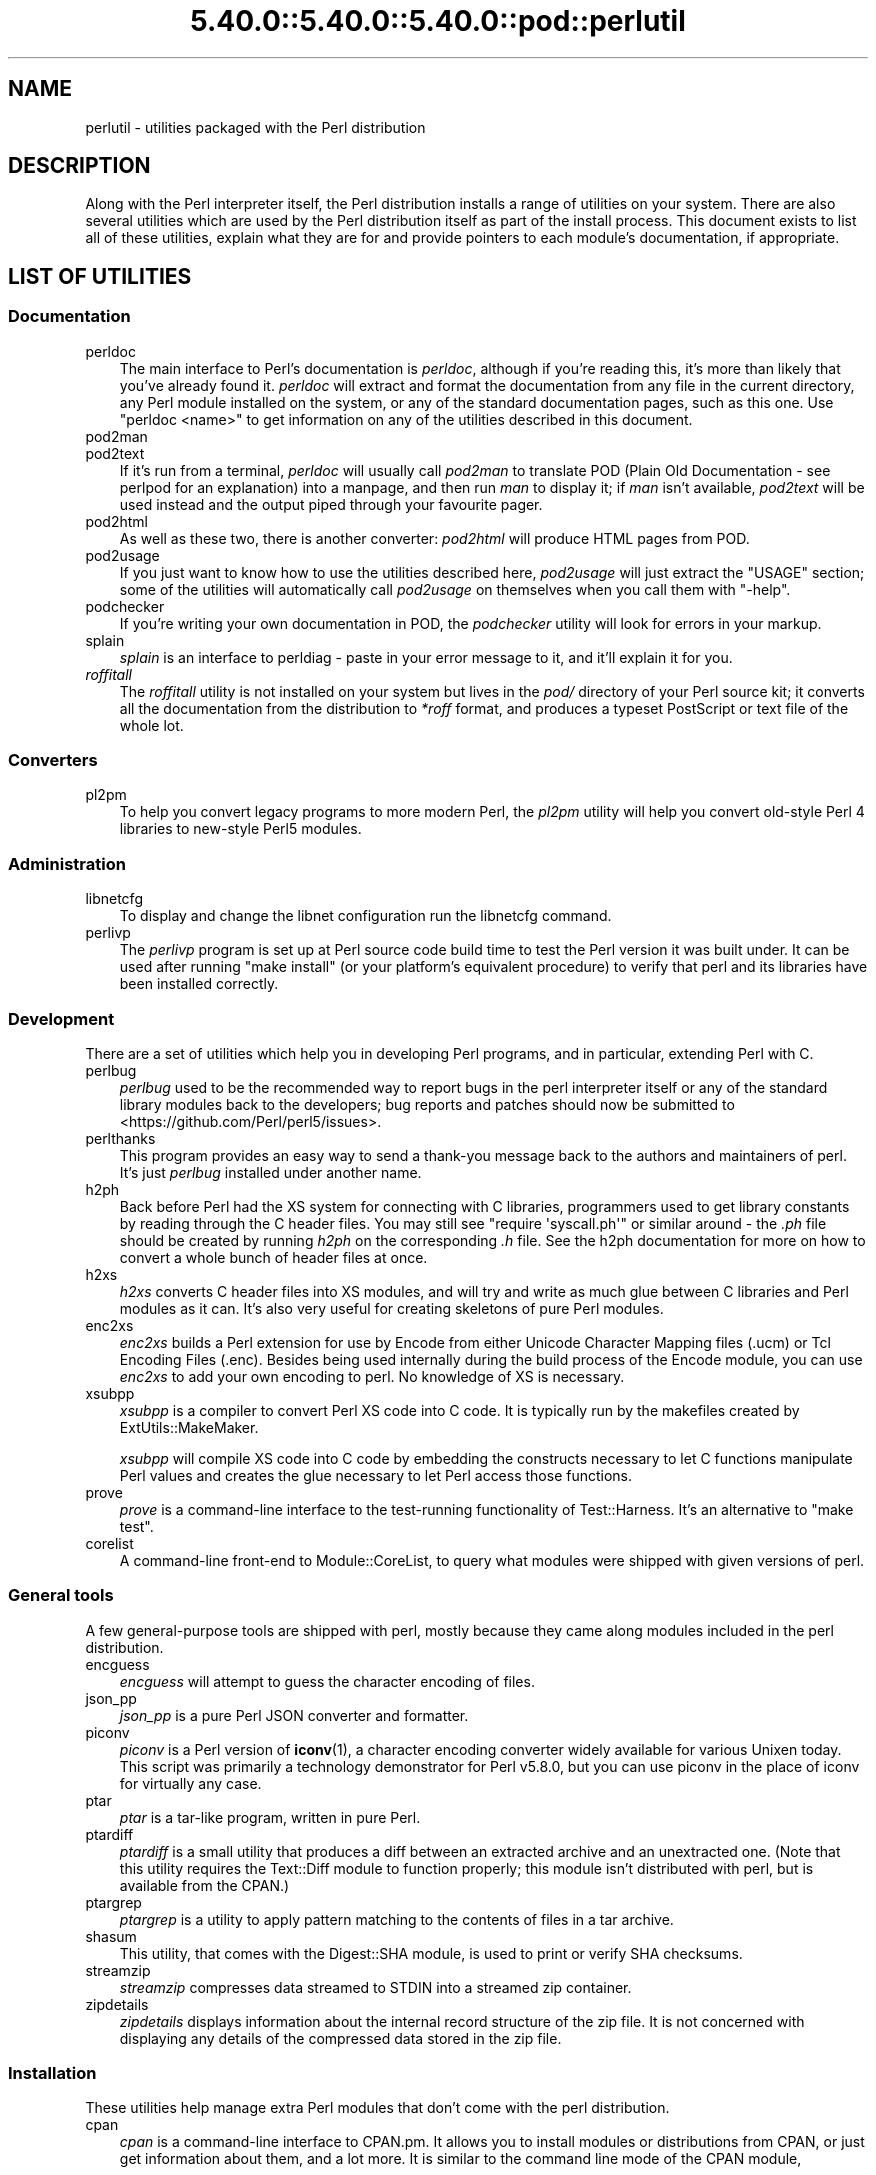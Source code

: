 .\" Automatically generated by Pod::Man 5.0102 (Pod::Simple 3.45)
.\"
.\" Standard preamble:
.\" ========================================================================
.de Sp \" Vertical space (when we can't use .PP)
.if t .sp .5v
.if n .sp
..
.de Vb \" Begin verbatim text
.ft CW
.nf
.ne \\$1
..
.de Ve \" End verbatim text
.ft R
.fi
..
.\" \*(C` and \*(C' are quotes in nroff, nothing in troff, for use with C<>.
.ie n \{\
.    ds C` ""
.    ds C' ""
'br\}
.el\{\
.    ds C`
.    ds C'
'br\}
.\"
.\" Escape single quotes in literal strings from groff's Unicode transform.
.ie \n(.g .ds Aq \(aq
.el       .ds Aq '
.\"
.\" If the F register is >0, we'll generate index entries on stderr for
.\" titles (.TH), headers (.SH), subsections (.SS), items (.Ip), and index
.\" entries marked with X<> in POD.  Of course, you'll have to process the
.\" output yourself in some meaningful fashion.
.\"
.\" Avoid warning from groff about undefined register 'F'.
.de IX
..
.nr rF 0
.if \n(.g .if rF .nr rF 1
.if (\n(rF:(\n(.g==0)) \{\
.    if \nF \{\
.        de IX
.        tm Index:\\$1\t\\n%\t"\\$2"
..
.        if !\nF==2 \{\
.            nr % 0
.            nr F 2
.        \}
.    \}
.\}
.rr rF
.\" ========================================================================
.\"
.IX Title "5.40.0::5.40.0::5.40.0::pod::perlutil 3"
.TH 5.40.0::5.40.0::5.40.0::pod::perlutil 3 2024-12-13 "perl v5.40.0" "Perl Programmers Reference Guide"
.\" For nroff, turn off justification.  Always turn off hyphenation; it makes
.\" way too many mistakes in technical documents.
.if n .ad l
.nh
.SH NAME
perlutil \- utilities packaged with the Perl distribution
.SH DESCRIPTION
.IX Header "DESCRIPTION"
Along with the Perl interpreter itself, the Perl distribution installs a
range of utilities on your system. There are also several utilities
which are used by the Perl distribution itself as part of the install
process. This document exists to list all of these utilities, explain
what they are for and provide pointers to each module's documentation,
if appropriate.
.SH "LIST OF UTILITIES"
.IX Header "LIST OF UTILITIES"
.SS Documentation
.IX Subsection "Documentation"
.IP perldoc 3
.IX Item "perldoc"
The main interface to Perl's documentation is \fIperldoc\fR, although
if you're reading this, it's more than likely that you've already found
it. \fIperldoc\fR will extract and format the documentation from any file
in the current directory, any Perl module installed on the system, or
any of the standard documentation pages, such as this one. Use 
\&\f(CW\*(C`perldoc <name>\*(C'\fR to get information on any of the utilities
described in this document.
.IP pod2man 3
.IX Item "pod2man"
.PD 0
.IP pod2text 3
.IX Item "pod2text"
.PD
If it's run from a terminal, \fIperldoc\fR will usually call \fIpod2man\fR to
translate POD (Plain Old Documentation \- see perlpod for an
explanation) into a manpage, and then run \fIman\fR to display it; if
\&\fIman\fR isn't available, \fIpod2text\fR will be used instead and the output
piped through your favourite pager.
.IP pod2html 3
.IX Item "pod2html"
As well as these two, there is another converter: \fIpod2html\fR will
produce HTML pages from POD.
.IP pod2usage 3
.IX Item "pod2usage"
If you just want to know how to use the utilities described here,
\&\fIpod2usage\fR will just extract the "USAGE" section; some of
the utilities will automatically call \fIpod2usage\fR on themselves when
you call them with \f(CW\*(C`\-help\*(C'\fR.
.IP podchecker 3
.IX Item "podchecker"
If you're writing your own documentation in POD, the \fIpodchecker\fR
utility will look for errors in your markup.
.IP splain 3
.IX Item "splain"
\&\fIsplain\fR is an interface to perldiag \- paste in your error message
to it, and it'll explain it for you.
.IP \fIroffitall\fR 3
.IX Item "roffitall"
The \fIroffitall\fR utility is not installed on your system but lives in
the \fIpod/\fR directory of your Perl source kit; it converts all the
documentation from the distribution to \fI*roff\fR format, and produces a
typeset PostScript or text file of the whole lot.
.SS Converters
.IX Subsection "Converters"
.IP pl2pm 3
.IX Item "pl2pm"
To help you convert legacy programs to more modern Perl, the
\&\fIpl2pm\fR utility will help you convert old-style Perl 4 libraries
to new-style Perl5 modules.
.SS Administration
.IX Subsection "Administration"
.IP libnetcfg 3
.IX Item "libnetcfg"
To display and change the libnet configuration run the libnetcfg command.
.IP perlivp 3
.IX Item "perlivp"
The \fIperlivp\fR program is set up at Perl source code build time to test
the Perl version it was built under.  It can be used after running \f(CW\*(C`make
install\*(C'\fR (or your platform's equivalent procedure) to verify that perl
and its libraries have been installed correctly.
.SS Development
.IX Subsection "Development"
There are a set of utilities which help you in developing Perl programs, 
and in particular, extending Perl with C.
.IP perlbug 3
.IX Item "perlbug"
\&\fIperlbug\fR used to be the recommended way to report bugs in the perl
interpreter itself or any of the standard library modules back to the
developers; bug reports and patches should now be submitted to
<https://github.com/Perl/perl5/issues>.
.IP perlthanks 3
.IX Item "perlthanks"
This program provides an easy way to send a thank-you message back to the
authors and maintainers of perl. It's just \fIperlbug\fR installed under
another name.
.IP h2ph 3
.IX Item "h2ph"
Back before Perl had the XS system for connecting with C libraries,
programmers used to get library constants by reading through the C
header files. You may still see \f(CW\*(C`require\ \*(Aqsyscall.ph\*(Aq\*(C'\fR or similar
around \- the \fI.ph\fR file should be created by running \fIh2ph\fR on the
corresponding \fI.h\fR file. See the h2ph documentation for more on how
to convert a whole bunch of header files at once.
.IP h2xs 3
.IX Item "h2xs"
\&\fIh2xs\fR converts C header files into XS modules, and will try and write
as much glue between C libraries and Perl modules as it can. It's also
very useful for creating skeletons of pure Perl modules.
.IP enc2xs 3
.IX Item "enc2xs"
\&\fIenc2xs\fR builds a Perl extension for use by Encode from either
Unicode Character Mapping files (.ucm) or Tcl Encoding Files (.enc).
Besides being used internally during the build process of the Encode
module, you can use \fIenc2xs\fR to add your own encoding to perl.
No knowledge of XS is necessary.
.IP xsubpp 3
.IX Item "xsubpp"
\&\fIxsubpp\fR is a compiler to convert Perl XS code into C code.
It is typically run by the makefiles created by ExtUtils::MakeMaker.
.Sp
\&\fIxsubpp\fR will compile XS code into C code by embedding the constructs
necessary to let C functions manipulate Perl values and creates the glue
necessary to let Perl access those functions.
.IP prove 3
.IX Item "prove"
\&\fIprove\fR is a command-line interface to the test-running functionality
of Test::Harness.  It's an alternative to \f(CW\*(C`make test\*(C'\fR.
.IP corelist 3
.IX Item "corelist"
A command-line front-end to Module::CoreList, to query what modules
were shipped with given versions of perl.
.SS "General tools"
.IX Subsection "General tools"
A few general-purpose tools are shipped with perl, mostly because they
came along modules included in the perl distribution.
.IP encguess 3
.IX Item "encguess"
\&\fIencguess\fR will attempt to guess the character encoding of files.
.IP json_pp 3
.IX Item "json_pp"
\&\fIjson_pp\fR is a pure Perl JSON converter and formatter.
.IP piconv 3
.IX Item "piconv"
\&\fIpiconv\fR is a Perl version of \fBiconv\fR\|(1), a character encoding converter
widely available for various Unixen today.  This script was primarily a
technology demonstrator for Perl v5.8.0, but you can use piconv in the
place of iconv for virtually any case.
.IP ptar 3
.IX Item "ptar"
\&\fIptar\fR is a tar-like program, written in pure Perl.
.IP ptardiff 3
.IX Item "ptardiff"
\&\fIptardiff\fR is a small utility that produces a diff between an extracted
archive and an unextracted one. (Note that this utility requires the
Text::Diff module to function properly; this module isn't distributed
with perl, but is available from the CPAN.)
.IP ptargrep 3
.IX Item "ptargrep"
\&\fIptargrep\fR is a utility to apply pattern matching to the contents of files 
in a tar archive.
.IP shasum 3
.IX Item "shasum"
This utility, that comes with the Digest::SHA module, is used to print
or verify SHA checksums.
.IP streamzip 3
.IX Item "streamzip"
\&\fIstreamzip\fR compresses data streamed to STDIN into a streamed zip container.
.IP zipdetails 3
.IX Item "zipdetails"
\&\fIzipdetails\fR displays information about the internal record structure of the zip file.
It is not concerned with displaying any details of the compressed data stored in the zip file.
.SS Installation
.IX Subsection "Installation"
These utilities help manage extra Perl modules that don't come with the perl
distribution.
.IP cpan 3
.IX Item "cpan"
\&\fIcpan\fR is a command-line interface to CPAN.pm.  It allows you to install
modules or distributions from CPAN, or just get information about them, and
a lot more.  It is similar to the command line mode of the CPAN module,
.Sp
.Vb 1
\&    perl \-MCPAN \-e shell
.Ve
.IP instmodsh 3
.IX Item "instmodsh"
A little interface to ExtUtils::Installed to examine installed modules,
validate your packlists and even create a tarball from an installed module.
.SH "SEE ALSO"
.IX Header "SEE ALSO"
perldoc, pod2man, pod2text, pod2html, pod2usage,
podchecker, splain, pl2pm,
perlbug, h2ph, h2xs, enc2xs,
xsubpp, cpan, encguess, instmodsh, json_pp,
piconv, prove, corelist, ptar,
ptardiff, shasum, streamzip, zipdetails
